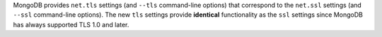 MongoDB provides ``net.tls`` settings (and ``--tls`` command-line options) that 
correspond to the ``net.ssl`` settings (and ``--ssl`` command-line options). 
The new ``tls`` settings provide **identical** functionality as the ``ssl`` 
settings since MongoDB has always supported TLS 1.0 and later.